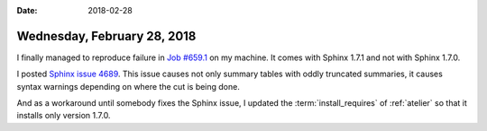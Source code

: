 :date: 2018-02-28

============================
Wednesday, February 28, 2018
============================

I finally managed to reproduce failure in `Job #659.1
<https://travis-ci.org/lino-framework/book/jobs/345142174>`__ on my
machine.  It comes with Sphinx 1.7.1 and not with Sphinx 1.7.0.

I posted `Sphinx issue 4689
<https://github.com/sphinx-doc/sphinx/issues/4689>`__.  This issue
causes not only summary tables with oddly truncated summaries, it
causes syntax warnings depending on where the cut is being done.

And as a workaround until somebody fixes the Sphinx issue, I updated
the :term:`install_requires` of :ref:`atelier` so that it installs only
version 1.7.0.
